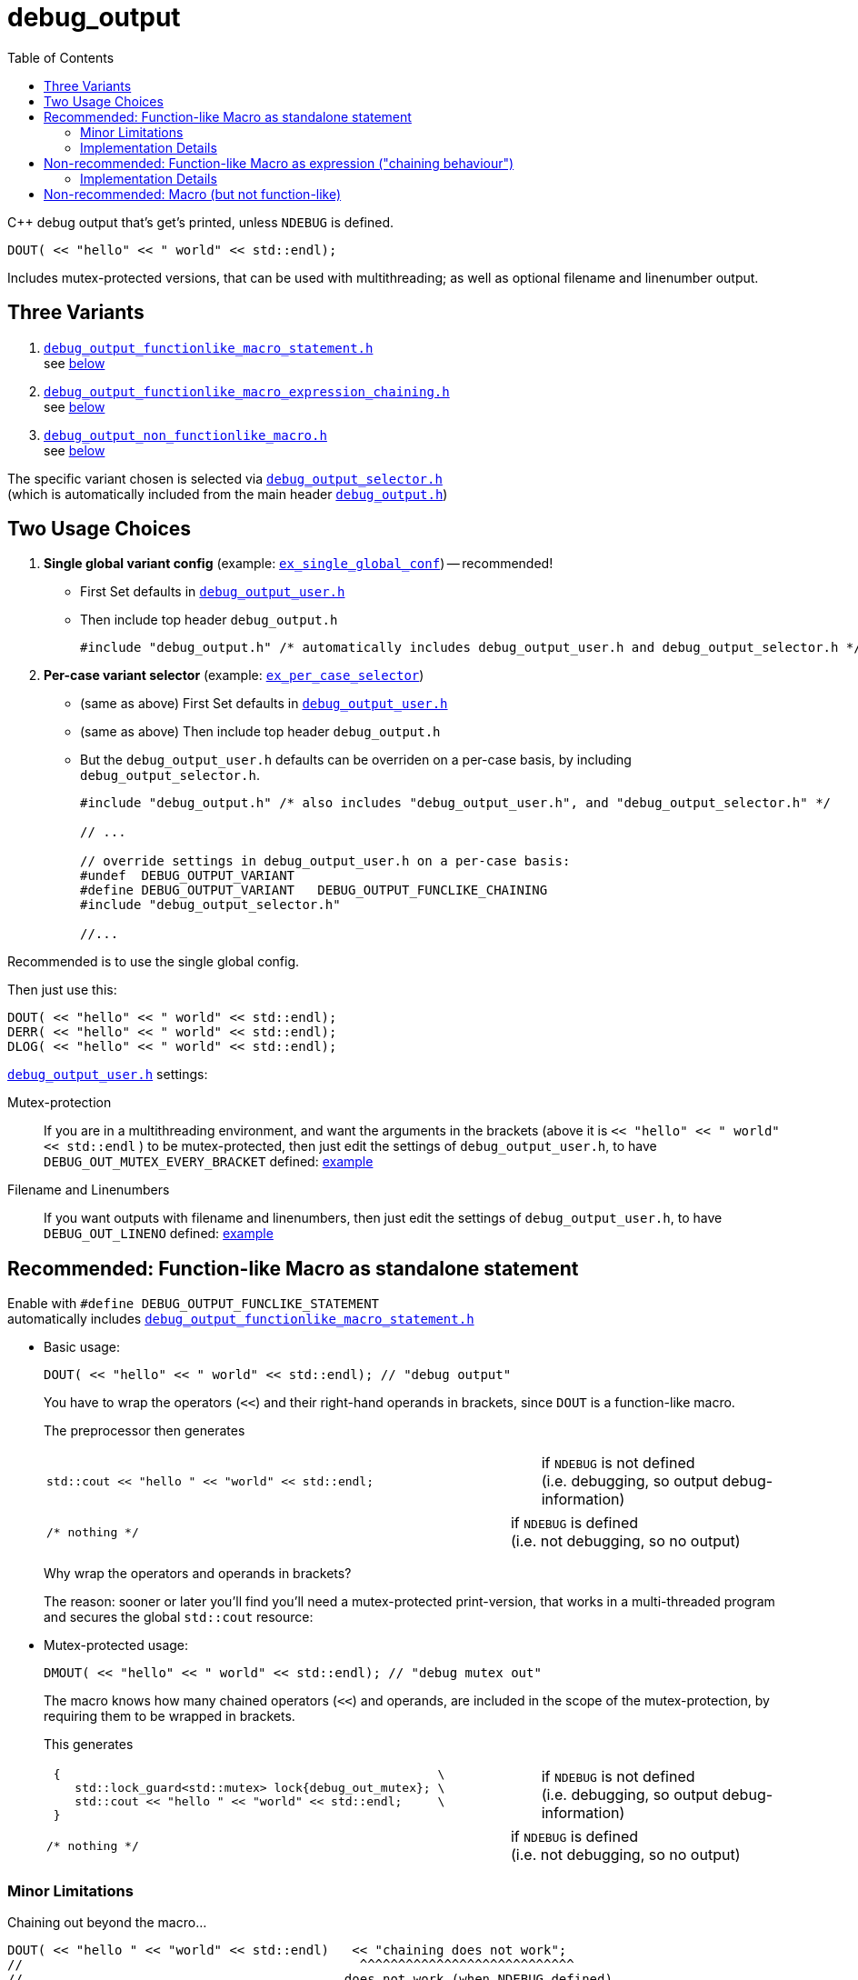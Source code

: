 = debug_output
:source-highlighter: coderay
:coderay-linenums-mode: inline
:toc:

C++ debug output that's get's printed, unless `NDEBUG` is defined. +
[source,cpp]
----
DOUT( << "hello" << " world" << std::endl);
----
Includes mutex-protected versions, that can be used with multithreading; as well as optional filename and linenumber output.

== Three Variants

. https://github.com/ajneu/debug_output/blob/master/debug_output/debug_output_functionlike_macro_statement.h[`debug_output_functionlike_macro_statement.h`] +
 see <<statement,below>>
. https://github.com/ajneu/debug_output/blob/master/debug_output/debug_output_functionlike_macro_expression_chaining.h[`debug_output_functionlike_macro_expression_chaining.h`] +
 see <<chaining,below>>
. https://github.com/ajneu/debug_output/blob/master/debug_output/debug_output_non_functionlike_macro.h[`debug_output_non_functionlike_macro.h`] +
 see <<nonfunclike,below>>
 
The specific variant chosen is selected via
https://github.com/ajneu/debug_output/blob/master/debug_output/debug_output_selector.h[`debug_output_selector.h`] +
(which is automatically included from the main header https://github.com/ajneu/debug_output/blob/master/debug_output/debug_output.h[`debug_output.h`])

== Two Usage Choices

. **Single global variant config** (example: https://github.com/ajneu/debug_output/tree/master/ex_single_global_conf[`ex_single_global_conf`]) -- recommended!
+
* First Set defaults in https://github.com/ajneu/debug_output/blob/master/ex_single_global_conf/debug_output_user.h[`debug_output_user.h`]
* Then include top header `debug_output.h`
+
[source,cpp]
----
#include "debug_output.h" /* automatically includes debug_output_user.h and debug_output_selector.h */
----

. **Per-case variant selector** (example: https://github.com/ajneu/debug_output/tree/master/ex_per_case_selector[`ex_per_case_selector`])
+
* (same as above) First Set defaults in https://github.com/ajneu/debug_output/blob/master/ex_single_global_conf/debug_output_user.h[`debug_output_user.h`]
* (same as above) Then include top header `debug_output.h`
* But the `debug_output_user.h` defaults can be overriden on a per-case basis, by including `debug_output_selector.h`.
+
[source,cpp]
----
#include "debug_output.h" /* also includes "debug_output_user.h", and "debug_output_selector.h" */

// ...

// override settings in debug_output_user.h on a per-case basis:
#undef  DEBUG_OUTPUT_VARIANT
#define DEBUG_OUTPUT_VARIANT   DEBUG_OUTPUT_FUNCLIKE_CHAINING
#include "debug_output_selector.h"

//... 
----

Recommended is to use the single global config.

Then just use this:
[source,cpp]
----
DOUT( << "hello" << " world" << std::endl);
DERR( << "hello" << " world" << std::endl);
DLOG( << "hello" << " world" << std::endl);
----

https://github.com/ajneu/debug_output/blob/master/ex_single_global_conf/debug_output_user.h[`debug_output_user.h`] settings:

Mutex-protection:: If you are in a multithreading environment, and want the arguments in the brackets
(above it is `<< "hello" << " world" << std::endl` ) to be mutex-protected,
then just edit the settings of `debug_output_user.h`, to have `DEBUG_OUT_MUTEX_EVERY_BRACKET` defined: https://github.com/ajneu/debug_output/blob/master/ex_single_global_conf/debug_output_user.h#L33[example]
+
Filename and Linenumbers:: If you want outputs with filename and linenumbers, then just edit the settings of `debug_output_user.h`, to have `DEBUG_OUT_LINENO` defined: https://github.com/ajneu/debug_output/blob/master/ex_single_global_conf/debug_output_user.h#L44[example]


[[statement]]
== Recommended: Function-like Macro as standalone statement

Enable with `#define DEBUG_OUTPUT_FUNCLIKE_STATEMENT` +
automatically includes https://github.com/ajneu/debug_output/blob/master/debug_output/debug_output_functionlike_macro_statement.h[`debug_output_functionlike_macro_statement.h`] +

* Basic usage:
+
[source,cpp]
----
DOUT( << "hello" << " world" << std::endl); // "debug output"
----
+
You have to wrap the operators (`<<`) and their right-hand operands in brackets, since `DOUT` is a function-like macro.
+
The preprocessor then generates
+
[cols="2,1"]
|===
a|
[source,cpp]
----
std::cout << "hello " << "world" << std::endl;
----
a|if `NDEBUG` is not defined +
  (i.e. debugging, so output debug-information)
|===
+
[cols="2,1"]
|===
a|
[source,cpp]
----
/* nothing */
----
a|if `NDEBUG` is defined +
  (i.e. not debugging, so no output)
|===
+
Why wrap the operators and operands in brackets?
+
The reason: sooner or later you'll find you'll need a mutex-protected print-version, that works in a multi-threaded program and secures the global `std::cout` resource: +

* Mutex-protected usage:
+
[source,cpp]
----
DMOUT( << "hello" << " world" << std::endl); // "debug mutex out"
----
+
The macro knows how many chained operators (`<<`) and operands, are included in the scope of the mutex-protection, by requiring them to be wrapped in brackets.
+
This generates
+
[cols="2,1"]
|===
a|
[source,cpp]
----
 {                                                     \
    std::lock_guard<std::mutex> lock{debug_out_mutex}; \
    std::cout << "hello " << "world" << std::endl;     \
 }
----
a|if `NDEBUG` is not defined +
  (i.e. debugging, so output debug-information)
|===
+
[cols="2,1"]
|===
a|
[source,cpp]
----
/* nothing */
----
a|if `NDEBUG` is defined +
  (i.e. not debugging, so no output)
|===


=== Minor Limitations

Chaining out beyond the macro...
[source,cpp]
----
DOUT( << "hello " << "world" << std::endl)   << "chaining does not work";
//                                            ^^^^^^^^^^^^^^^^^^^^^^^^^^^^
//                                          does not work (when NDEBUG defined)
----
does not work.

In other words: this specific `DOUT` can only be used as a standalone statement. +
If you want chaining, then see below <<chaining>>.

=== Implementation Details

==== Non-Mutex Version

[cols="1,2"]
|===
|
*Macro when `NDEBUG` not defined* +
(debugging, so print output)

a|
[source,cpp]
----
#ifndef NDEBUG
#define DOUT(...) (std::cout __VA_ARGS__)
#endif
----
|===


[cols="1,2"]
|===
|*Macro when `NDEBUG` defined* +
(not debugging, so print nothing)

a|
[source,cpp]
----
#ifdef NDEBUG
#define DOUT(...) /* nothing */
#endif
----
|===



==== Mutex-protected Version

[cols="1,2"]
|===
|
*Macro when `NDEBUG` not defined* +
(debugging, so print output)

a|
[source,cpp]
----
#ifndef NDEBUG
#define DMOUT(...)                                    \
 {                                                     \
    std::lock_guard<std::mutex> lock{debug_out_mutex}; \
    std::cout __VA_ARGS__;                             \
 }
#endif
----
[[mutex]]where `debug_output.h` has
[source,cpp]
----
#ifndef NDEBUG
#include <mutex>
extern std::mutex debug_out_mutex;
#endif
----
and `debug_output.cpp` has
[source,cpp]
----
#ifndef NDEBUG
#include <mutex>
std::mutex debug_out_mutex;
#endif
----
|===


[cols="1,2"]
|===
|*Macro when `NDEBUG` defined* +
(not debugging, so print nothing)

a|
[source,cpp]
----
#ifdef NDEBUG
#define DMOUT(...) /* nothing */
#endif
----
|===









[[chaining]]
== Non-recommended: Function-like Macro as expression ("chaining behaviour")

Enable with `#define DEBUG_OUTPUT_FUNCLIKE_CHAINING` +
automatically includes https://github.com/ajneu/debug_output/blob/master/debug_output/debug_output_functionlike_macro_expression_chaining.h[`debug_output_functionlike_macro_expression_chaining.h`]

The difference with the <<statement,statement version>> above, is that here the chaining behaviour of `ostream` is possible.

But this version is less efficient (in that it requires a specific global `nullout` -- <<nullstream,reference>>), so I do not recommend this version, but instead the <<statement,version already shown above>>.

* Basic usage:
+
[source,cpp]
----
DOUT(  << "hello" << " world" << std::endl) << "chain-it!"; // "debug output"
DOUT() << "greetings" << std::endl;                         // "debug output"
----

* Mutex-protected usage:
+
[source,cpp]
----
DMOUT( << "mutex " << "protected" << std::endl)    << "not mutex " << "protected" << std::endl;
//     ^^^^^^^^^^^^^^^^^^^^^^^^^^^^^^^^^^^^^^^^
//            mutex protection                       ^^^^^^^^^^^^^^^^^^^^^^^^^^^^^^^^^^^^^^^^^^^
//                                                             no mutex protection
----

=== Implementation Details

==== Non-Mutex Version

[cols="1,2"]
|===
|
*Macro when `NDEBUG` not defined* +
(debugging, so print output)

a|
[source,cpp]
----
#ifndef NDEBUG
#define DOUT(...) (std::cout __VA_ARGS__)
#endif
----
|===


[cols="1,2"]
|===
|*Macro when `NDEBUG` defined* +
(not debugging, so print nothing)

a|
[source,cpp]
----
#ifdef NDEBUG
#define DOUT(...) nullout
#endif
----
[[nullstream]]where `debug_output.h` has
[source,cpp]
----
#ifdef NDEBUG

#include <ostream>

/// https://groups.google.com/d/msg/comp.lang.c++/HkEffd3Geb4/g8J6yTgSyQkJ
struct Nullstream: std::ostream {
  Nullstream(): std::ios(0), std::ostream(0) {}
};

extern Nullstream nullout;

#endif /* NDEBUG */
----
and `debug_output.cpp` has
[source,cpp]
----
#ifdef NDEBUG
/// https://groups.google.com/d/msg/comp.lang.c++/HkEffd3Geb4/g8J6yTgSyQkJ
struct Nullstream: std::ostream {
  Nullstream(): std::ios(0), std::ostream(0) {}
};
Nullstream nullout;
#endif
----
|===



==== Mutex-protected Version

[cols="1,2"]
|===
|*Macro when `NDEBUG` not defined* +
(debugging, so print output)

a|
[source,cpp]
----
#ifndef NDEBUG
#define DMOUT(...)         \
(static_cast<void>         \
 (                         \
   [&](){ std::lock_guard<std::mutex> lock{debug_out_mutex}; \
          std::cout __VA_ARGS__;                             \
        }()                                                  \
 ), std::cout)

/*
/// statement expressions (seem to be a GNU extension)
#define DMOUT(...)                                    \
(({ std::lock_guard<std::mutex> lock{debug_out_mutex}; \
    static_cast<void>(std::cout __VA_ARGS__);          \
   }), std::cout)
*/
#endif /* NDEBUG */
----
with `debug_out_mutex` as shown <<mutex,above>>.
|===


[cols="1,2"]
|===
|*Macro when `NDEBUG` defined* +
(not debugging, so print nothing)

a|
[source,cpp]
----
#ifdef NDEBUG
#define DMOUT(...) nullout
#endif
----
with `nullout` as shown <<nullstream,above>>
|===







[[nonfunclike]]
== Non-recommended: Macro (but not function-like)

Enable with `#define DEBUG_OUTPUT_NON_FUNCLIKE` +
automatically includes https://github.com/ajneu/debug_output/blob/master/debug_output/debug_output_non_functionlike_macro.h[`debug_output_non_functionlike_macro.h`]

If you really desperately want this +
[source,cpp]
----
D_OUT << "hello" << " world" << std::endl;
----
i.e. no wrapping in brackets (and really don't need mutex-protection)... +
then see this method (adapted from here http://stackoverflow.com/a/11826787 )

[cols="1,2"]
|===
|*Macro when `NDEBUG` not defined* +
(debugging, so print output)

a|
[source,cpp]
----
#ifndef NDEBUG
#define D_OUT (std::cout)
#endif
----
|===




[cols="1,2"]
|===
|*Macro when `NDEBUG` defined* +
(not debugging, so print nothing)

a|
[source,cpp]
----
#ifdef NDEBUG
#define D_OUT             \
  if (debug_disabled)    \
  { /* nothing */        \
  }                      \
  else                   \
    Nullstream()    
#endif
----
With header `debug_output.h` having:
[source,cpp]
----
#ifdef NDEBUG
constexpr bool debug_disabled{true};

struct Nullstream: std::ostream {
  Nullstream(): std::ios(0), std::ostream(0) {}
};
#endif
----

|===
